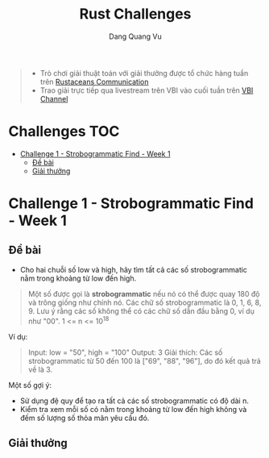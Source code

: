 #+TITLE: Rust Challenges
#+DESCRIPTION: Các Challenges hàng tuần - có giải thưởng.
#+AUTHOR: Dang Quang Vu
#+EMAIL: eamondang@gmail.com

#+begin_quote
+ Trò chơi giải thuật toán với giải thưởng được tổ chức hàng tuần trên [[https://discord.gg/MwQSTmuV5w][Rustaceans Communication]]
+ Trao giải trực tiếp qua livestream trên VBI vào cuối tuần trên [[https://www.youtube.com/@VBIBlockchainAcademy][VBI Channel]]
#+end_quote

* Challenges :TOC:
- [[#challenge-1---strobogrammatic-find---week-1][Challenge 1 - Strobogrammatic Find - Week 1]]
  - [[#đề-bài][Đề bài]]
  - [[#giải-thưởng][Giải thưởng]]

* Challenge 1 - Strobogrammatic Find - Week 1
** Đề bài
+ Cho hai chuỗi số low và high, hãy tìm tất cả các số strobogrammatic nằm trong khoảng từ low đến high.
#+begin_quote
Một số được gọi là *strobogrammatic* nếu nó có thể được quay 180 độ và trông giống như chính nó. Các chữ số strobogrammatic là 0, 1, 6, 8, 9.
Lưu ý rằng các số không thể có các chữ số dẫn đầu bằng 0, ví dụ như "00".
1 <= n <= 10^18
#+end_quote

Ví dụ:
#+begin_quote
Input: low = "50", high = "100"
Output: 3
Giải thích: Các số strobogrammatic từ 50 đến 100 là ["69", "88", "96"], do đó kết quả trả về là 3.
#+end_quote

Một số gợi ý:
+ Sử dụng đệ quy để tạo ra tất cả các số strobogrammatic có độ dài n.
+ Kiểm tra xem mỗi số có nằm trong khoảng từ low đến high không và đếm số lượng số thỏa mãn yêu cầu đó.

** Giải thưởng
